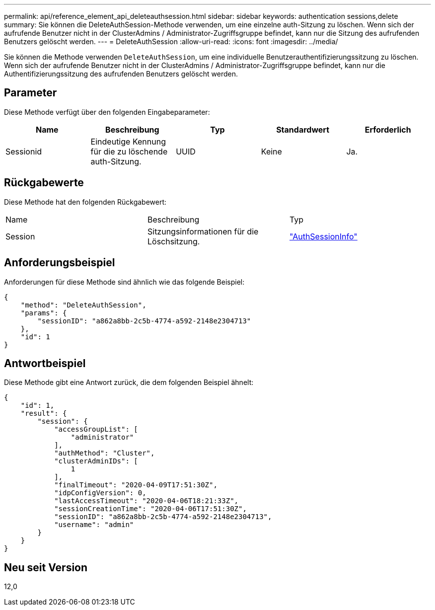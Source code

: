 ---
permalink: api/reference_element_api_deleteauthsession.html 
sidebar: sidebar 
keywords: authentication sessions,delete 
summary: Sie können die DeleteAuthSession-Methode verwenden, um eine einzelne auth-Sitzung zu löschen. Wenn sich der aufrufende Benutzer nicht in der ClusterAdmins / Administrator-Zugriffsgruppe befindet, kann nur die Sitzung des aufrufenden Benutzers gelöscht werden. 
---
= DeleteAuthSession
:allow-uri-read: 
:icons: font
:imagesdir: ../media/


[role="lead"]
Sie können die Methode verwenden `DeleteAuthSession`, um eine individuelle Benutzerauthentifizierungssitzung zu löschen. Wenn sich der aufrufende Benutzer nicht in der ClusterAdmins / Administrator-Zugriffsgruppe befindet, kann nur die Authentifizierungssitzung des aufrufenden Benutzers gelöscht werden.



== Parameter

Diese Methode verfügt über den folgenden Eingabeparameter:

|===
| Name | Beschreibung | Typ | Standardwert | Erforderlich 


 a| 
Sessionid
 a| 
Eindeutige Kennung für die zu löschende auth-Sitzung.
 a| 
UUID
 a| 
Keine
 a| 
Ja.

|===


== Rückgabewerte

Diese Methode hat den folgenden Rückgabewert:

|===


| Name | Beschreibung | Typ 


 a| 
Session
 a| 
Sitzungsinformationen für die Löschsitzung.
 a| 
link:reference_element_api_authsessioninfo.html["AuthSessionInfo"]

|===


== Anforderungsbeispiel

Anforderungen für diese Methode sind ähnlich wie das folgende Beispiel:

[listing]
----
{
    "method": "DeleteAuthSession",
    "params": {
        "sessionID": "a862a8bb-2c5b-4774-a592-2148e2304713"
    },
    "id": 1
}
----


== Antwortbeispiel

Diese Methode gibt eine Antwort zurück, die dem folgenden Beispiel ähnelt:

[listing]
----
{
    "id": 1,
    "result": {
        "session": {
            "accessGroupList": [
                "administrator"
            ],
            "authMethod": "Cluster",
            "clusterAdminIDs": [
                1
            ],
            "finalTimeout": "2020-04-09T17:51:30Z",
            "idpConfigVersion": 0,
            "lastAccessTimeout": "2020-04-06T18:21:33Z",
            "sessionCreationTime": "2020-04-06T17:51:30Z",
            "sessionID": "a862a8bb-2c5b-4774-a592-2148e2304713",
            "username": "admin"
        }
    }
}
----


== Neu seit Version

12,0
